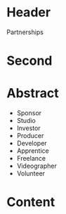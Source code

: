 * Header

Partnerships

* Second

* Abstract

- Sponsor
- Studio
- Investor
- Producer
- Developer
- Apprentice
- Freelance
- Videographer
- Volunteer


* Content
